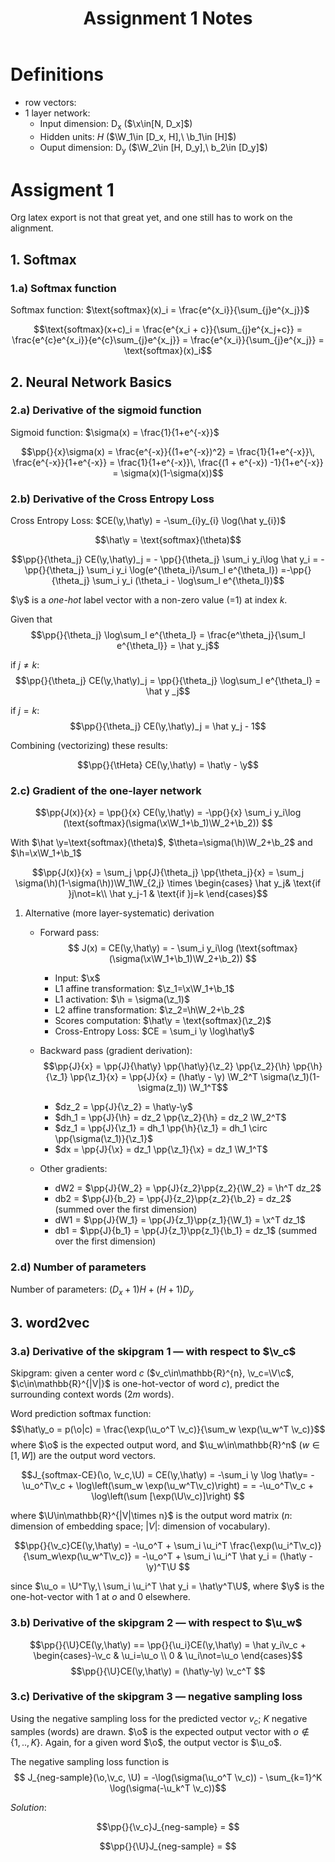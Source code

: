 * Definitions
- row vectors:
- 1 layer network:
  - Input dimension: D_x  ($\x\in[N, D_x]$)
  - Hidden units: $H$  ($\W_1\in [D_x, H],\ \b_1\in [H]$)
  - Ouput dimension: D_y  ($\W_2\in [H, D_y],\ b_2\in [D_y]$)

* Assigment 1

Org latex export is not that great yet, and one still has to work on
the alignment.

** 1. Softmax
*** 1.a) Softmax function

    Softmax function: $\text{softmax}(x)_i = \frac{e^{x_i}}{\sum_{j}e^{x_j}}$

    \[\text{softmax}(x+c)_i = \frac{e^{x_i + c}}{\sum_{j}e^{x_j+c}} =
    \frac{e^{c}e^{x_i}}{e^{c}\sum_{j}e^{x_j}} =
    \frac{e^{x_i}}{\sum_{j}e^{x_j}} = \text{softmax}(x)_i\]

** 2. Neural Network Basics
*** 2.a) Derivative of the sigmoid function
    Sigmoid function: $\sigma(x) = \frac{1}{1+e^{-x}}$

    $$\pp{}{x}\sigma(x) = \frac{e^{-x}}{(1+e^{-x})^2} = \frac{1}{1+e^{-x}}\, \frac{e^{-x}}{1+e^{-x}} = \frac{1}{1+e^{-x}}\, \frac{(1 + e^{-x}) -1}{1+e^{-x}} = \sigma(x)(1-\sigma(x))$$

*** 2.b) Derivative of the Cross Entropy Loss
    Cross Entropy Loss: $CE(\y,\hat\y) = -\sum_{i}y_{i} \log(\hat y_{i})$

   $$\hat\y = \text{softmax}(\theta)$$

   $$\pp{}{\theta_j} CE(\y,\hat\y)_j = - \pp{}{\theta_j} \sum_i y_i\log
   \hat y_i = - \pp{}{\theta_j} \sum_i y_i \log(e^{\theta_i}/\sum_l
   e^{\theta_l})
   =-\pp{}{\theta_j} \sum_i y_i (\theta_i - \log\sum_l e^{\theta_l})$$

   $\y$ is a /one-hot/ label vector with a non-zero value (=1) at index $k$.

   Given that $$\pp{}{\theta_j} \log\sum_l e^{\theta_l} =
   \frac{e^\theta_j}{\sum_l e^{\theta_l}} = \hat y_j$$

   if $j\not=k$: $$\pp{}{\theta_j} CE(\y,\hat\y)_j = \pp{}{\theta_j}
   \log\sum_l e^{\theta_l} = \hat y _j$$

   if $j=k$:  $$\pp{}{\theta_j} CE(\y,\hat\y)_j =  \hat y_j - 1$$

   Combining (vectorizing) these results:

   $$\pp{}{\tHeta} CE(\y,\hat\y) = \hat\y - \y$$

*** 2.c) Gradient of the one-layer network

    $$\pp{J(x)}{x} = \pp{}{x} CE(\y,\hat\y) = -\pp{}{x} \sum_i y_i\log
    (\text{softmax}(\sigma(\x\W_1+\b_1)\W_2+\b_2)) $$

    With $\hat \y=\text{softmax}(\theta)$,
    $\theta=\sigma(\h)\W_2+\b_2$ and $\h=\x\W_1+\b_1$

    $$\pp{J(x)}{x} = \sum_j \pp{J}{\theta_j} \pp{\theta_j}{x} =
    \sum_j \sigma(\h)(1-\sigma(\h))\W_1\W_{2,j}
    \times \begin{cases}
    \hat y_j& \text{if }j\not=k\\
    \hat y_j-1 & \text{if }j=k \end{cases}$$

**** Alternative (more layer-systematic) derivation
   - Forward pass:
     $$ J(x) = CE(\y,\hat\y) = - \sum_i y_i\log
     (\text{softmax}(\sigma(\x\W_1+\b_1)\W_2+\b_2)) $$

     - Input: $\x$
     - L1 affine transformation: $\z_1=\x\W_1+\b_1$
     - L1 activation: $\h = \sigma(\z_1)$
     - L2 affine transformation: $\z_2=\h\W_2+\b_2$
     - Scores computation: $\hat\y = \text{softmax}(\z_2)$
     - Cross-Entropy Loss: $CE = \sum_i \y \log\hat\y$
   - Backward pass (gradient derivation):
     $$\pp{J}{x} = \pp{J}{\hat\y} \pp{\hat\y}{\z_2} \pp{\z_2}{\h}
     \pp{\h}{\z_1} \pp{\z_1}{x} =
     \pp{J}{x} = (\hat\y - \y) \W_2^T \sigma(\z_1)(1-\sigma(z_1)) \W_1^T$$
     - $dz_2 = \pp{J}{\z_2} = \hat\y-\y$
     - $dh_1 = \pp{J}{\h} = dz_2 \pp{\z_2}{\h} = dz_2 \W_2^T$
     - $dz_1 = \pp{J}{\z_1} = dh_1 \pp{\h}{\z_1} = dh_1 \circ \pp{\sigma(\z_1)}{\z_1}$
     - $dx = \pp{J}{\x} = dz_1 \pp{\z_1}{\x} = dz_1 \W_1^T$
   - Other gradients:
     - dW2 = $\pp{J}{W_2} = \pp{J}{z_2}\pp{z_2}{\W_2} = \h^T dz_2$
     - db2 = $\pp{J}{b_2} = \pp{J}{z_2}\pp{z_2}{\b_2} = dz_2$ (summed over the first dimension)
     - dW1 = $\pp{J}{W_1} = \pp{J}{z_1}\pp{z_1}{\W_1} = \x^T dz_1$
     - db1 = $\pp{J}{b_1} = \pp{J}{z_1}\pp{z_1}{\b_1} = dz_1$  (summed over the first dimension)

*** 2.d) Number of parameters
    Number of parameters: $(D_x+1) H + (H+1) D_y$

** 3. word2vec
*** 3.a) Derivative of the skipgram 1 --- with respect to $\v_c$
  Skipgram: given a center word $c$ ($v_c\in\mathbb{R}^{n},
  \v_c=\V\c$, $\c\in\mathbb{R}^{|V|}$ is one-hot-vector of word $c$),
  predict the surrounding context words ($2m$ words).

  Word prediction softmax function: $$\hat\y_o = p(\o|c) =
  \frac{\exp(\u_o^T \v_c)}{\sum_w \exp(\u_w^T \v_c)}$$ where $\o$ is
  the expected output word, and $\u_w\in\mathbb{R}^n$ ($w\in[1, W]$)
  are the output word vectors.

  $$J_{softmax-CE}(\o, \v_c,\U) = CE(\y,\hat\y) = -\sum_i \y \log
  \hat\y= -\u_o^T\v_c + \log\left(\sum_w \exp(\u_w^T\v_c)\right) =
  = -\u_o^T\v_c + \log\left(\sum [\exp(\U\v_c)]\right) $$

  where $\U\in\mathbb{R}^{|V|\times n}$ is the output word matrix
  ($n$: dimension of embedding space; $|V|$: dimension of vocabulary).

  $$\pp{}{\v_c}CE(\y,\hat\y) = -\u_o^T + \sum_i \u_i^T
  \frac{\exp(\u_i^T\v_c)} {\sum_w\exp(\u_w^T\v_c)} = -\u_o^T + \sum_i \u_i^T \hat y_i
  = (\hat\y -\y)^T\U $$

  since $\u_o = \U^T\y,\ \sum_i \u_i^T \hat y_i = \hat\y^T\U$, where
  $\y$ is the one-hot-vector with 1 at $o$ and 0 elsewhere.

*** 3.b) Derivative of the skipgram 2 --- with respect to $\u_w$
    $$\pp{}{\U}CE(\y,\hat\y) == \pp{}{\u_i}CE(\y,\hat\y) =
    \hat y_i\v_c + \begin{cases}-\v_c & \u_i=\u_o \\ 0 & \u_i\not=\u_o \end{cases}$$
    $$\pp{}{\U}CE(\y,\hat\y) = (\hat\y-\y) \v_c^T $$


*** 3.c) Derivative of the skipgram 3 --- negative sampling loss
Using the negative sampling loss for the predicted vector $v_c$; $K$
negative samples (words) are drawn. $\o$ is the expected output vector
with $o\not\in \{1, .., K\}$. Again, for a given word $\o$, the output
vector is $\u_o$.

The negative sampling loss function is
$$ J_{neg-sample}(\o,\v_c, \U) = -\log(\sigma(\u_o^T \v_c)) - \sum_{k=1}^K \log(\sigma(-\u_k^T \v_c))$$

/Solution/:

$$\pp{}{\v_c}J_{neg-sample} = $$

$$\pp{}{\U}J_{neg-sample} = $$


* COMMENT
#+TITLE: Assignment 1 Notes
#+DATE:
